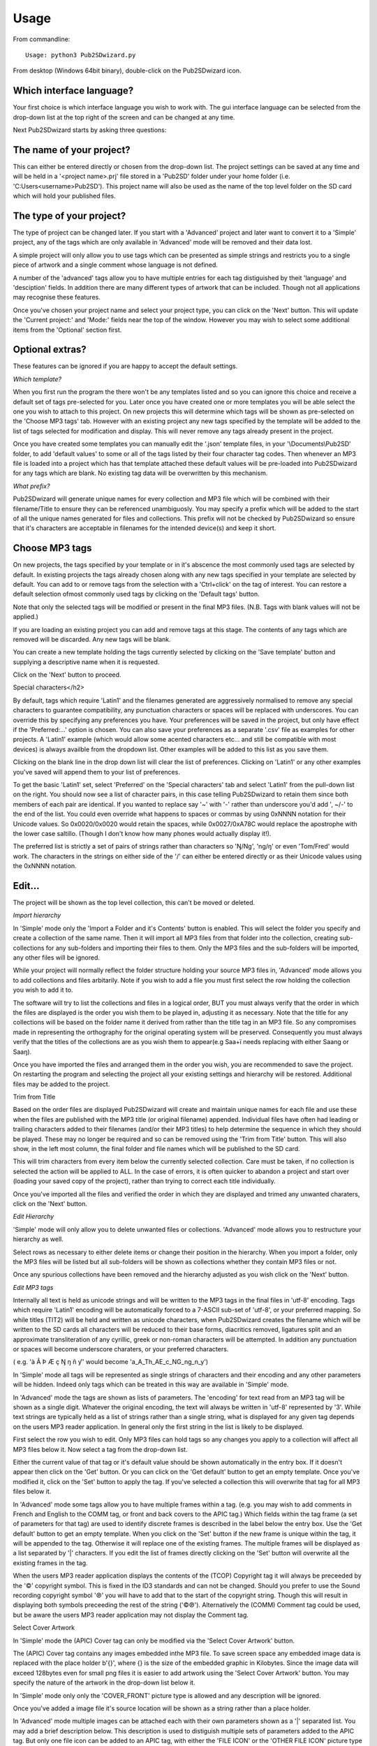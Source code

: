 ﻿========
Usage
========


From commandline::

    Usage: python3 Pub2SDwizard.py
    
From desktop (Windows 64bit binary), double-click on the Pub2SDwizard icon.

.. image:: images/mainc.png
   :width: 57
   :alt: Pub2SDwizard icon

Which interface language?
------------------------------
Your first choice is which interface language you wish to work with. 
The gui interface language can be selected from the drop-down list at the top right of the screen and can be changed at any time.

.. image:: images/gui_lang.jpg
   :width: 299
   :alt: pull-down list of gui inteface languages

Next Pub2SDwizard starts by asking three questions:

The name of your project?
------------------------------

.. image:: images/project_name.jpg
   :width: 766
   :alt: Project name

This can either be entered directly or chosen from the drop-down list. 
The project settings can be saved at any time and will be held in a '<project name>.prj' file stored in a 
'Pub2SD' folder under your home folder (i.e. 'C:\Users\<username>\Pub2SD'). 
This project name will also be used as the name of the top level folder on the SD card which will hold your published files.

The type of your project?
-----------------------------

.. image:: images/TypeOfProject.jpg
   :width: 601

The type of project can be changed later. If you start with a
'Advanced' project and later want to convert it to a 'Simple' project,
any of the tags which are only available in 'Advanced' mode will be
removed and their data lost.

A simple project will only allow you to use tags which can be
presented as simple strings and restricts you to a single piece of
artwork and a single comment whose language is not defined.

A number of the 'advanced' tags allow you to have multiple entries
for each tag distiguished by theit 'language' and 'desciption' fields.
In addition there are many different types of artwork that can be
included. Though not all applications may recognise these features.

Once you've chosen your project name and select your project type,
you can click on the 'Next' button. This will update the 'Current
project:' and 'Mode:' fields near the top of the window. However you
may wish to select some
additional items from the 'Optional' section first.

Optional extras?
-------------------

.. image:: images/Optional.jpg
   :width: 616

These features can be ignored if you are happy to accept the default
settings.

*Which template?*

.. image:: images/ChooseTemplate.jpg
   :width: 609

When you first run the program the there won't be any templates
listed and so you can ignore this choice and receive a default set of
tags pre-selected for you. Later once you have created one or more
templates you will be able select the one you wish to attach to this
project. On new projects this will determine which tags will be shown
as pre-selected on the 'Choose MP3 tags' tab. However with an existing
project any new tags specified by the template will be added to the
list of tags selected for modification and display. This will never
remove any tags already present in the project.

Once you have created some templates you can manually edit the
'.json' template files, in your '\\Documents\\Pub2SD' folder, to add
'default values' to some or all of the tags listed by their four
character tag codes. Then whenever an MP3 file is loaded into a project
which has that template attached these default values will be
pre-loaded into Pub2SDwizard for any tags which are blank. No existing
tag data will be overwritten by this mechanism. 

*What prefix?*

.. image:: images/InitialDigit.jpg
   :width: 608

Pub2SDwizard will generate unique names for every collection and MP3
file which will be combined with their filename/Title to ensure they
can be referenced unambiguosly. You may specify a prefix which will be
added to the start of all the
unique names generated for files and collections. This prefix will not
be checked by Pub2SDwizard so ensure that it's characters are
acceptable in filenames for the intended device(s) and keep it short.

Choose MP3 tags
--------------------

.. image:: images/ChooseMP3tags.jpg
   :width: 596

On new projects, the tags specified by your template or in it's
abscence the most commonly used tags are selected by default. In
existing projects the tags already chosen along with any new tags
specified in your template are selected by default. You can add to
or remove tags from the selection with a 'Ctrl+click' on the tag
of interest. You can restore a default selection ofmost commonly used
tags by clicking
on the 'Default tags' button.

Note that only the selected tags will be modified or present in the
final MP3 files. (N.B. Tags with blank values will not be
applied.)

If you are loading an existing project you can add and remove tags
at this stage. The contents of any tags which are removed will be
discarded. Any new tags will be blank.

You can create a new template holding the tags currently selected by
clicking on the 'Save template' button and supplying a descriptive name
when it is requested.

Click on the 'Next' button to proceed.

Special characters</h2>

.. image:: images/SpecialCharacters.jpg
   :width: 868

By default, tags which require 'Latin1' and the filenames generated
are aggressively normalised to remove any special characters to
guarantee compatibility, any punctuation characters or spaces will be
replaced with underscores. You can override this by specifying any
preferences you have. Your preferences will be saved in the project,
but only have effect if the 'Preferred:...' option is chosen. You can
also save your preferences as a separate '.csv' file as examples for
other projects. A 'Latin1' example (which would allow some acented
characters etc... and still be compatible with most devices) is
always availble from the dropdown list. Other examples will be added to
this list as you save them.

Clicking on the blank line in the drop down list will clear the list
of preferences. Clicking on 'Latin1' or any other examples you've saved
will append them to your list of preferences. 

To get the basic 'Latin1' set, select 'Preferred' on the 'Special
characters' tab and select 'Latin1' from the pull-down list on the
right. You should now see a list of character pairs, in this case
telling Pub2SDwizard to retain them since both members of each pair are
identical. If you wanted to replace say '~' with '-' rather than
underscore you'd add ', ~/-' to the end of the list. You could even
override what happens to spaces or commas by using 0xNNNN notation for
their Unicode values. So 0x0020/0x0020 would retain the spaces, while
0x0027/0xA78C would replace the apostrophe with the lower case
saltillo. (Though I don't know how many phones would actually display
it!).

The preferred list is strictly a set of pairs of strings rather than
characters so 'Ŋ/Ng', 'ng/ŋ'
or even 'Tom/Fred' would work. The characters in the strings on either
side of the '/' can either be entered directly or as their Unicode
values using the 0xNNNN notation.

Edit...
-------

.. image:: images/Edit_.jpg
   :width: 1012

The project will be shown as the top level collection, this can't be
moved or deleted.

*Import hierarchy*

.. image:: images/ImportHierarchy.jpg
   :width: 551

In 'Simple' mode only the 'Import a Folder and it's Contents'
button is
enabled. This will select the folder you specify and create a
collection of the same name. Then it will import all MP3 files from
that folder
into the collection, creating sub-collections for any sub-folders and
importing their files to them. Only the MP3 files and the sub-folders
will be imported, any other files will be ignored.

While your project will normally reflect the folder structure
holding your source MP3 files in, 'Advanced' mode allows you to add
collections and files arbitarily. Note if
you wish to add a file you must first select the row holding the
collection you wish to add it to.

The software will try to list the collections and files in a logical
order, BUT you must always verify that the order in which the files are
displayed is
the order you wish them to be played in, adjusting it as necessary.
Note that the title for any collections will be based on the folder
name it derived from rather than the title tag in an MP3 file. So
any compromises made in representing the orthography for the original
operating system will be preserved. Consequently you must always verify
that the titles of the collections are as you wish them to appear(e.g
Saa+ï needs replacing with either Saang or Saaŋ). 

.. image:: images/showFilesPretrim.jpg
   :width: 728

Once you have imported the files and arranged them in the order you
wish, you are recommended to save the project. On restarting the
program
and selecting the project all your existing settings and hierarchy will
be restored. Additional files may be added to the project.

Trim from Title

Based on the order files are displayed Pub2SDwizard will create and
maintain unique
names for each file and use these when the files are published with the
MP3 title (or original filename) appended. Individual files have often
had leading or trailing characters added to
their
filenames (and/or their MP3 titles) to help determine the sequence in
which they should be played. These may no longer be required and so can
be removed using the 'Trim from Title' button. This will also show, in
the left most column, the final folder and file names which will be
published to the SD card.

.. image:: images/TrimFromTitle.jpg
   :width: 274

This will trim characters from every item below the currently
selected
collection. Care must be taken, if no collection is selected the action
will be applied to ALL. In the case of errors, it is often quicker
to abandon a project and start over (loading your saved copy of the
project), rather than trying to correct each
title individually. 

Once you've imported all the files and verified the order in which
they are displayed and trimed any unwanted charaters, click on the
'Next' button.

*Edit Hierarchy*

.. image:: images/EditHierarchy.jpg
   :width: 331

'Simple' mode will only allow you to delete unwanted files or
collections. 'Advanced' mode allows you to restructure your hierarchy
as well.

Select rows as necessary to either delete items or change their
position in the hierarchy. When you import a folder, only the MP3 files
will be listed but all sub-folders will be shown as collections whether
they contain MP3 files or not.

Once any spurious collections have been removed and the hierarchy
adjusted as you wish click on the 'Next' button. 

*Edit MP3 tags*

.. image:: images/EditTag.jpg
   :width: 604

Internally all text is held as unicode strings and will
be written to the MP3 tags in the final files in 'utf-8' encoding. Tags
which require 'Latin1' encoding will be automatically forced to a
7-ASCII sub-set of
'utf-8', or your preferred mapping. So while titles (TIT2) will be held
and written as unicode
characters, when Pub2SDwizard creates the filename which will be
written to the SD cards all characters will be reduced to their base
forms, diacritics removed, ligatures split and an approximate
transliteration of any cyrillic, greek or non-roman characters will be
attempted. In addition any punctuation or spaces will become underscore
charaters, or your preferred characters. 

( e.g. 'à Â Þ Æ ç Ŋ ŋ ñ ƴ' would become 'a_A_Th_AE_c_NG_ng_n_y')

In 'Simple' mode all tags will be represented as single strings of
characters and their encoding and any other parameters will be hidden.
Indeed only tags which can be treated in this way are available in
'Simple' mode.

In 'Advanced' mode the tags are shown as lists of parameters. The
'encoding' for text read from an MP3 tag will be shown as a
single digit. Whatever the original encoding, the text will always be
written in 'utf-8' represented by '3'. While text strings are typically
held as a list of strings rather than a single string, what is
displayed for any given tag depends on the users MP3 reader
application. In general only the first string in the list is likely to
be displayed.

First select the row you wish to edit. Only MP3 files can hold tags
so any changes you apply to a collection will affect all MP3 files
below
it. Now select a tag from the drop-down list.

.. image:: images/SelectTag.jpg
   :width: 605

Either the current value of that tag or it's default value should be
shown automatically in the entry box. If it doesn't appear then click
on the 'Get' button. Or you can click on the 'Get default' button
to get an empty template. Once you've modified it, click on the 'Set'
button
to apply the tag. If you've selected a collection this will overwrite
that tag for all MP3 files below it. 

In 'Advanced' mode some tags allow you to have multiple frames
within a tag.
(e.g.
you may wish to add comments in French and English to the COMM tag, or
front and back covers to the APIC tag.) Which fields within the tag
frame (a set of parameters for that tag) are used to identify discrete
frames is described in the label
below the entry box.
Use the 'Get default' button to get an empty template. When you click
on the 'Set' button if the new frame is unique within the tag, it will
be appended to the tag. Otherwise it will replace one of the existing
frames. The multiple
frames will be displayed as a list separated by '|' characters. If you
edit the list of frames directly clicking on the 'Set' button will
overwrite all the existing frames in the tag.

When the users MP3 reader application displays the contents of the
(TCOP) Copyright tag it will always be preceeded by the '©'
copyright symbol. This is fixed in the ID3 standards and can not be
changed. Should you prefer to use the Sound recording copyright symbol
'℗'
you will have to add that to the start of the copyright string. Though
this will result in displaying both symbols preceeding the rest of the
string ('©℗').
Alternatively the (COMM) Comment tag could be used, but be aware the
users MP3 reader application may not display the Comment tag.

Select Cover Artwork

In 'Simple' mode the (APIC) Cover tag can
only be modified via the 'Select Cover Artwork' button.

.. image:: images/SelectArtwork.jpg
   :width: 218

The (APIC) Cover tag contains any images embedded inthe MP3 file. To
save
screen space any embedded image data is replaced with the place holder
b'{}', where {} is the size of the embedded graphic in Kilobytes. Since
the image data will exceed 128bytes even for small png
files it is easier to add artwork using the 'Select Cover Artwork'
button.
You may specify the nature of the artwork in the drop-down list below
it. 

In 'Simple' mode only only the 'COVER_FRONT' picture type is allowed
and any description will be ignored.

Once you've added a image file it's source location will be shown as
a string rather than a place holder.

In 'Advanced' mode multiple images can be attached each with their
own parameters shown as a '|' separated list. You
may add a brief description below. This description is used to
distiguish multiple sets of parameters added to the APIC tag. But only
one file icon can be added to an APIC tag, with either the 'FILE ICON'
or the 'OTHER FILE ICON' picture type .

*Special behaviors*

In general attempting to set a tag on a collection will simply apply
that tag to all MP3 files below it. However some tags have 'special'
behaviors when a collection is selected:

**TRCK:** This may be simply a
track number '4' or a track within a set
'4/20'. Specifying a track number of zero will result in all tracks
below the collection to be numbered sequencially from '1'. Specifying
an actual track number will result in them all having the same track
number. Similarly if the '0/0' track of set format is used, all files
below that collection will be counted and listed as 'track/total
number of files' . Again if a value other than zero for the 'of set'
portion is entered (e.g '0/100') the same 'of set' value will be
applied to all files below that collection.

**TSOA, TSOC, TSOP, TSO2:**
These tags are sometimes used to specify
sort
orders and may overide the order files are played in. Setting these
tags on a collection will result in all files
below it having their tags set to the unique name Pub2SDwizard
generated for them.

Once you are satified with the contents of the tags click on the
'Next'
button. This will take you to the 'Feature_phone_options' tab.

Feature-phone options
--------------------------

 .. image:: images/FeaturePhone.jpg
  :width: 614

The 'playlists' generated by Pub2SDwizard can be copied either to
the top level of the SD card or under folder names that you
specify.

Note that the 'playlists' can be created in either 'Legacy' format
('.M3U' files using pre-Unicode fonts) or 'UTF-8' format ('.M3U8' files
using Unicode fonts). While '.M3U8' would be the standard for modern
phones many older apps and phones may only support '.M3U'. If you need
to support both then choose 'Both' which will generate the PlayLists in
both formats, with only a small overhead file space used.

Now we can click on the button 'Prepare Files'. This creates a
temporary folder and makes working copies of all your MP3 files and
applies
the changes to their tags. This can take some time but you should see a
progress bar and status line at the bottom of the window showing how
far it's got.

Output to...
--------------

Finally the 'Output to...' tab will appear.

.. image:: images/PublishTo.jpg
   :width: 602

You can either 'Publish to SD/USB' to publish to an
SDcard/USB flash drive or 'Publish to
~\\Pub2SD\\<project>_SD' to publish to the default folder
on your hard drive. This folder will be created for you if it doesn't
already exist, however if it does, any previous data in that folder
will be erased. 

**N.B.** Only the first 8 removable drives found will be
listed here. Make sure that any SD cards or USB drives you wish to
output to are inserted, have sufficent free space and no folder names
conflicting with your project name. For best performance ensure that
they are connected to a USB3 port, via a USB3 hub if required. If you
have multiple USB-SD card readers connected, use a mixture of different
brands to avoid confusing the software. Be aware that Windows10 may not
recognise the driver for a laptop's built-in SD card reader.

Click on the 'Refresh' button to make sure the list of removeable
drives is upto date. Then click on the checkbox of each of the SD/USB
drives you wish to publish to. 

.. image:: images/AvailableSDUSB.jpg
   :width: 595

After verifying that only the drives you wish to publish to are
selected, click on the "Output to" button.

.. image:: images/OutputToButton.jpg
   :width: 100

This will build and display the list of drives for publishing
and confirm that they are all still connected and have suffcient free
space.

.. image:: images/PublishToButton.jpg
   :width: 148

Finally click on the button above. The progress bar will keep stepping across while the software
is writing to the drives. The number of drives currently being written
to is shown below that, with a completed message once writing to all
drives has finished.

.. image:: images/PublishToHdButton.jpg
   :width: 280

If you prefer you can publish to your hard
drive by clicking on the above "Publish to HD" button and 
then later copy from the
'~\Pub2SD\<project>_SD' folder to another location as
required.

When you click on one of the 'Publish...' buttons, all the new files
will be created along with all necessary folders, then all the data
copied to them from the working files and
finally the new files will all be closed. This ensures that they all
have the same 'creation' and 'last modified' dates.

While it is possible to move backwards and forwards through the tabs
changing your project, the results are more predictable if you only do
each stage in sequence. You can save the project settings at any time
and will be offered the opportunity to change the name of the project.
When you restart Pub2SDwizard and select an existing project all your
previous work should be loaded for you and you can carry on from there.

We welcome any feedback and will endeavour to fix bugs as they
are found. However 'Errors and Omissions are Expected', let the user
beware!
Again, be aware that individual applications and hardware may have
implemented the ID3 standard
differently and differ in their customary usage. Always test on the
relevant application and hardware, no guarentees are given or implied!

